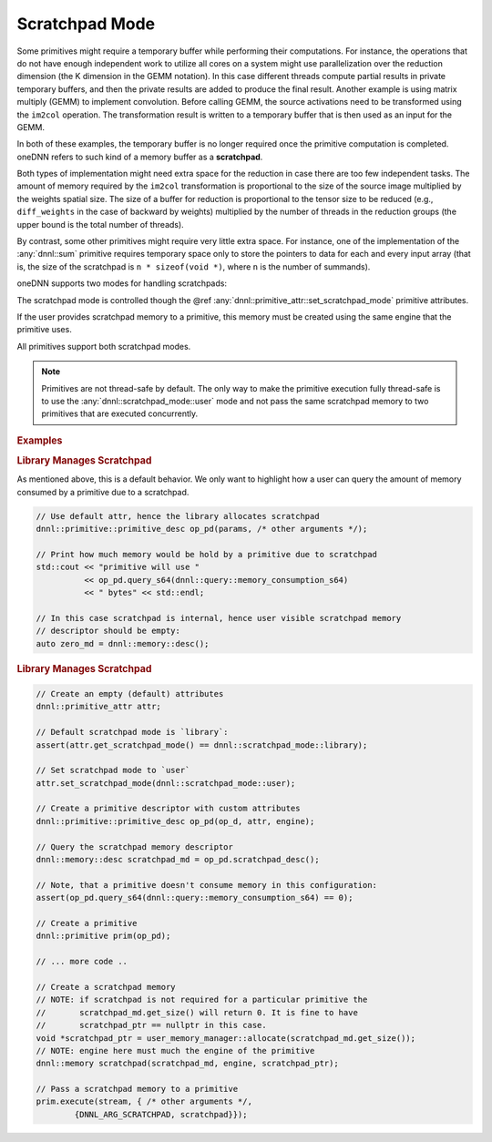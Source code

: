 ..
  Copyright 2019-2020 Intel Corporation

.. default-domain:: cpp

Scratchpad Mode
---------------

Some primitives might require a temporary buffer while performing their
computations. For instance, the operations that do not have enough independent
work to utilize all cores on a system might use parallelization over the
reduction dimension (the K dimension in the GEMM notation). In this case
different threads compute partial results in private temporary buffers, and
then the private results are added to produce the final result. Another
example is using matrix multiply (GEMM) to implement convolution.  Before
calling GEMM, the source activations need to be transformed using the
``im2col`` operation. The transformation result is written to a temporary
buffer that is then used as an input for the GEMM.

In both of these examples, the temporary buffer is no longer required once the
primitive computation is completed. oneDNN refers to such kind of a memory
buffer as a **scratchpad**.

Both types of implementation might need extra space for the reduction in case
there are too few independent tasks. The amount of memory required by the
``im2col`` transformation is proportional to the size of the source image
multiplied by the weights spatial size. The size of a buffer for reduction is
proportional to the tensor size to be reduced (e.g., ``diff_weights`` in the
case of backward by weights) multiplied by the number of threads in the
reduction groups (the upper bound is the total number of threads).

By contrast, some other primitives might require very little extra space. For
instance, one of the implementation of the :any:`dnnl::sum` primitive requires
temporary space only to store the pointers to data for each and every input
array (that is, the size of the scratchpad is ``n * sizeof(void *)``, where
``n`` is the number of summands).

oneDNN supports two modes for handling scratchpads:

.. doxygenenum:: dnnl::scratchpad_mode
   :project: oneDNN

The scratchpad mode is controlled though the @ref
:any:`dnnl::primitive_attr::set_scratchpad_mode` primitive attributes.

If the user provides scratchpad memory to a primitive, this memory must be
created using the same engine that the primitive uses.

All primitives support both scratchpad modes.

.. note::

   Primitives are not thread-safe by default. The only way to make the
   primitive execution fully thread-safe is to use the
   :any:`dnnl::scratchpad_mode::user` mode and not pass the same scratchpad
   memory to two primitives that are executed concurrently.

.. rubric:: Examples

.. rubric:: Library Manages Scratchpad

As mentioned above, this is a default behavior. We only want to highlight how
a user can query the amount of memory consumed by a primitive due to a
scratchpad.

.. code:: cpp

    // Use default attr, hence the library allocates scratchpad
    dnnl::primitive::primitive_desc op_pd(params, /* other arguments */);

    // Print how much memory would be hold by a primitive due to scratchpad
    std::cout << "primitive will use "
              << op_pd.query_s64(dnnl::query::memory_consumption_s64)
              << " bytes" << std::endl;

    // In this case scratchpad is internal, hence user visible scratchpad memory
    // descriptor should be empty:
    auto zero_md = dnnl::memory::desc();

.. rubric:: Library Manages Scratchpad

.. code:: cpp

    // Create an empty (default) attributes
    dnnl::primitive_attr attr;

    // Default scratchpad mode is `library`:
    assert(attr.get_scratchpad_mode() == dnnl::scratchpad_mode::library);

    // Set scratchpad mode to `user`
    attr.set_scratchpad_mode(dnnl::scratchpad_mode::user);

    // Create a primitive descriptor with custom attributes
    dnnl::primitive::primitive_desc op_pd(op_d, attr, engine);

    // Query the scratchpad memory descriptor
    dnnl::memory::desc scratchpad_md = op_pd.scratchpad_desc();

    // Note, that a primitive doesn't consume memory in this configuration:
    assert(op_pd.query_s64(dnnl::query::memory_consumption_s64) == 0);

    // Create a primitive
    dnnl::primitive prim(op_pd);

    // ... more code ..

    // Create a scratchpad memory
    // NOTE: if scratchpad is not required for a particular primitive the
    //       scratchpad_md.get_size() will return 0. It is fine to have
    //       scratchpad_ptr == nullptr in this case.
    void *scratchpad_ptr = user_memory_manager::allocate(scratchpad_md.get_size());
    // NOTE: engine here must much the engine of the primitive
    dnnl::memory scratchpad(scratchpad_md, engine, scratchpad_ptr);

    // Pass a scratchpad memory to a primitive
    prim.execute(stream, { /* other arguments */,
            {DNNL_ARG_SCRATCHPAD, scratchpad}});

.. vim: ts=3 sw=3 et spell spelllang=en

